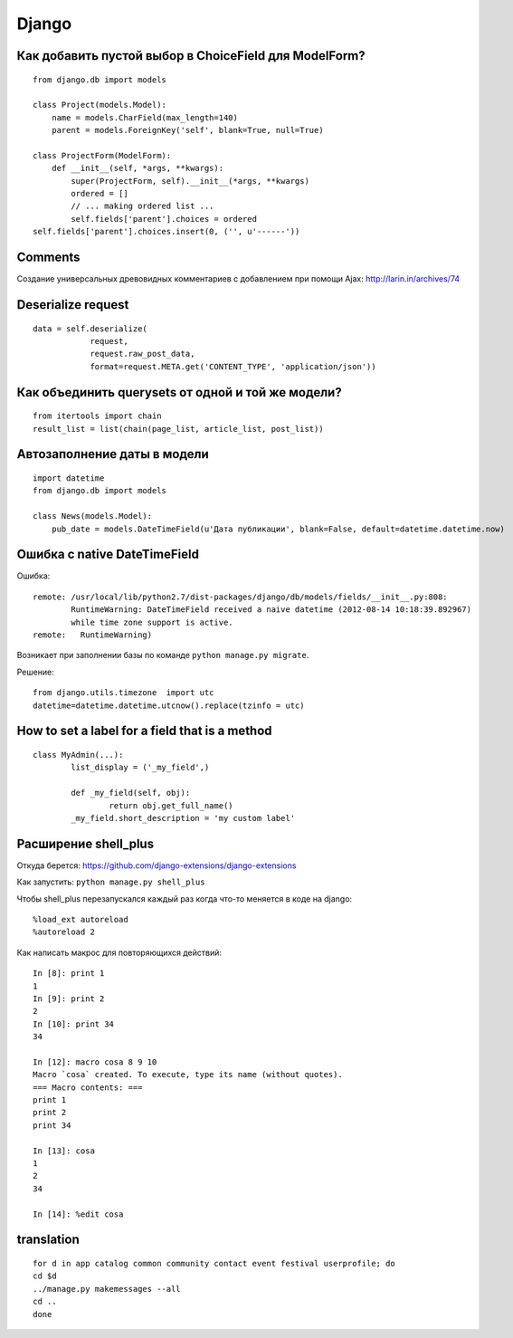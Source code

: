 Django
======


=======================================================
Как добавить пустой выбор в СhoiceField для ModelForm?
=======================================================

::

	from django.db import models

	class Project(models.Model):
	    name = models.CharField(max_length=140)
	    parent = models.ForeignKey('self', blank=True, null=True)

	class ProjectForm(ModelForm):
	    def __init__(self, *args, **kwargs):
	        super(ProjectForm, self).__init__(*args, **kwargs)
	        ordered = []
	        // ... making ordered list ...
	        self.fields['parent'].choices = ordered
        self.fields['parent'].choices.insert(0, ('', u'------'))


=======================================================
Comments
=======================================================

Создание универсальных древовидных комментариев с добавлением при помощи Ajax: http://larin.in/archives/74


=============================================
Deserialize request
=============================================

::

	data = self.deserialize(
	            request,
	            request.raw_post_data,
	            format=request.META.get('CONTENT_TYPE', 'application/json'))


===================================================
Как объединить querysets от одной и той же модели?
===================================================

::

	from itertools import chain
	result_list = list(chain(page_list, article_list, post_list))


=============================================
Автозаполнение даты в модели
=============================================

::

	import datetime
	from django.db import models

	class News(models.Model):
	    pub_date = models.DateTimeField(u'Дата публикации', blank=False, default=datetime.datetime.now)


=============================================
Ошибка с native DateTimeField
=============================================

Ошибка: ::

	remote: /usr/local/lib/python2.7/dist-packages/django/db/models/fields/__init__.py:808: 
		RuntimeWarning: DateTimeField received a naive datetime (2012-08-14 10:18:39.892967) 
		while time zone support is active.
	remote:   RuntimeWarning)

Возникает при заполнении базы по команде ``python manage.py migrate``.

Решение: ::

	from django.utils.timezone  import utc
	datetime=datetime.datetime.utcnow().replace(tzinfo = utc)


=============================================
How to set a label for a field that is a method
=============================================

::

	class MyAdmin(...):
		list_display = ('_my_field',)

		def _my_field(self, obj):
			return obj.get_full_name()
		_my_field.short_description = 'my custom label'



=============================================
Расширение shell_plus
=============================================

Откуда берется: https://github.com/django-extensions/django-extensions

Как запустить: ``python manage.py shell_plus``

Чтобы shell_plus перезапускался каждый раз когда что-то меняется в коде на django:

::

	%load_ext autoreload
	%autoreload 2

Как написать макрос для повторяющихся действий:

::

	In [8]: print 1
	1
	In [9]: print 2
	2
	In [10]: print 34
	34

	In [12]: macro cosa 8 9 10
	Macro `cosa` created. To execute, type its name (without quotes).
	=== Macro contents: ===
	print 1
	print 2
	print 34

	In [13]: cosa
	1
	2
	34

	In [14]: %edit cosa


=============================================
translation
=============================================

::

	for d in app catalog common community contact event festival userprofile; do
	cd $d
	../manage.py makemessages --all
	cd ..
	done
